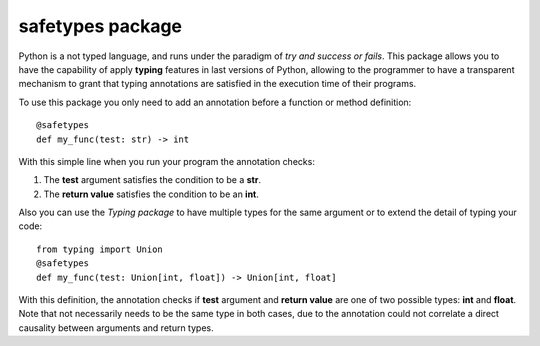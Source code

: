 #################
safetypes package
#################
Python is a not typed language, and runs under the paradigm of *try and success or fails*.
This package allows you to have the capability of apply **typing** features in last versions of Python,
allowing to the programmer to have a transparent mechanism to grant that typing annotations are
satisfied in the execution time of their programs.

To use this package you only need to add an annotation before a function or method definition::

    @safetypes
    def my_func(test: str) -> int

With this simple line when you run your program the annotation checks:

#. The **test** argument satisfies the condition to be a **str**.
#. The **return value** satisfies the condition to be an **int**.

Also you can use the *Typing package* to have multiple types for the same argument or to extend
the detail of typing your code::

    from typing import Union
    @safetypes
    def my_func(test: Union[int, float]) -> Union[int, float]

With this definition, the annotation checks if **test** argument and **return value**
are one of two possible types: **int** and **float**. Note that not necessarily needs to be the
same type in both cases, due to the annotation could not correlate a direct causality
between arguments and return types.

